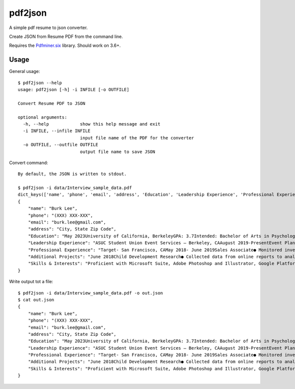 pdf2json
########
A simple pdf resume to json converter.

Create JSON from Resume PDF from the command line.

Requires the Pdfminer.six_ library. Should work on 3.6+.

.. _Pdfminer.six: https://github.com/pdfminer/pdfminer.six


Usage
=====

General usage::

   $ pdf2json --help
   usage: pdf2json [-h] -i INFILE [-o OUTFILE]

   Convert Resume PDF to JSON

   optional arguments:
     -h, --help            show this help message and exit
     -i INFILE, --infile INFILE
                           input file name of the PDF for the converter
     -o OUTFILE, --outfile OUTFILE
                           output file name to save JSON

Convert command::

   By default, the JSON is written to stdout.

   $ pdf2json -i data/Interview_sample_data.pdf
   dict_keys(['name', 'phone', 'email', 'address', 'Education', 'Leadership Experience', 'Professional Experience', 'Additional Projects', 'Skills & Interests'])
   {
       "name": "Burk Lee",
       "phone": "(XXX) XXX-XXX",
       "email": "burk.lee@gmail.com",
       "address": "City, State Zip Code",
       "Education": "May 2023University of California, BerkeleyGPA: 3.7Intended: Bachelor of Arts in PsychologyBalboa High School, San FranciscoHigh School DiplomaRelevant Coursework:program development, research methodsdata analysis, child development and adolescence, public services, administration,June 2019",
       "Leadership Experience": "ASUC Student Union Event Services – Berkeley, CAAugust 2019-PresentEvent Planning Assistant● Assist with the quality of services for students and staff at UC Berkeley campus.● Organize and prepare the materials and equipment needed for events serving over 100+ guests.● Maintain a positive guest experience by ensuring all event requests were met in a timely manner.Barany Consulting- Berkeley, CAExternshipDecember 2019-January 2020● Explored work environments aligned to personal career and educational goals in social services byparticipating in training, presentations, and workshops to enhance communication skills.● Assisted staff to complete administrative projects: emails, phone transfers, printing, scanning.● Connected with alumni to explore opportunities for personal and professional growth within theconsulting industry.",
       "Professional Experience": "Target- San Francisco, CAMay 2018- June 2019Sales Associate● Monitored inventory and restocked items as requested by store manager and team.● Provided memorable customer service by assisting with merchandise to meet demands of company.● Multitasked in a face pace environment to produce high volume of sales to meet weekly benchmarks.● Operated computerized cash register and processed membership accounts.",
       "Additional Projects": "June 2018Child Development Research● Collected data from online reports to analyze the findings to present a 15-page research paper.● Interviewed with students on campus to record over 50 responses to gain insight of their perceptions onthe developmental stages of children.● Presented a 10-minute presentation while facilitating a Q&A panel regarding research results.",
       "Skills & Interests": "Proficient with Microsoft Suite, Adobe Photoshop and Illustrator, Google PlatformsTechnical:Language:Basic Tagalog (written and verbal)Community Service with over 100+ volunteer hours, traveler to over 5 countries in Asia.Interests:"
   }


Write output tot a file::

   $ pdf2json -i data/Interview_sample_data.pdf -o out.json
   $ cat out.json
   {
       "name": "Burk Lee",
       "phone": "(XXX) XXX-XXX",
       "email": "burk.lee@gmail.com",
       "address": "City, State Zip Code",
       "Education": "May 2023University of California, BerkeleyGPA: 3.7Intended: Bachelor of Arts in PsychologyBalboa High School, San FranciscoHigh School DiplomaRelevant Coursework:program development, research methodsdata analysis, child development and adolescence, public services, administration,June 2019",
       "Leadership Experience": "ASUC Student Union Event Services – Berkeley, CAAugust 2019-PresentEvent Planning Assistant● Assist with the quality of services for students and staff at UC Berkeley campus.● Organize and prepare the materials and equipment needed for events serving over 100+ guests.● Maintain a positive guest experience by ensuring all event requests were met in a timely manner.Barany Consulting- Berkeley, CAExternshipDecember 2019-January 2020● Explored work environments aligned to personal career and educational goals in social services byparticipating in training, presentations, and workshops to enhance communication skills.● Assisted staff to complete administrative projects: emails, phone transfers, printing, scanning.● Connected with alumni to explore opportunities for personal and professional growth within theconsulting industry.",
       "Professional Experience": "Target- San Francisco, CAMay 2018- June 2019Sales Associate● Monitored inventory and restocked items as requested by store manager and team.● Provided memorable customer service by assisting with merchandise to meet demands of company.● Multitasked in a face pace environment to produce high volume of sales to meet weekly benchmarks.● Operated computerized cash register and processed membership accounts.",
       "Additional Projects": "June 2018Child Development Research● Collected data from online reports to analyze the findings to present a 15-page research paper.● Interviewed with students on campus to record over 50 responses to gain insight of their perceptions onthe developmental stages of children.● Presented a 10-minute presentation while facilitating a Q&A panel regarding research results.",
       "Skills & Interests": "Proficient with Microsoft Suite, Adobe Photoshop and Illustrator, Google PlatformsTechnical:Language:Basic Tagalog (written and verbal)Community Service with over 100+ volunteer hours, traveler to over 5 countries in Asia.Interests:"
   }  

